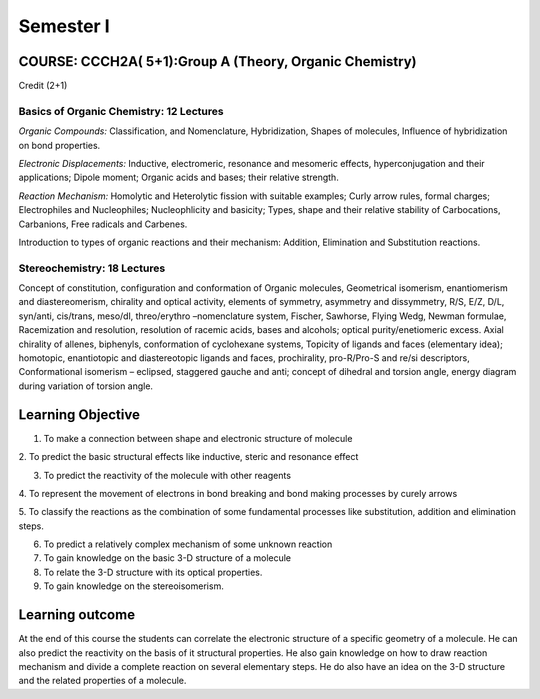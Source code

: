==========
Semester I
==========

--------------------------------------------------------
COURSE: CCCH2A( 5+1):Group A (Theory, Organic Chemistry)
--------------------------------------------------------

Credit (2+1)

Basics of Organic Chemistry: 12 Lectures
----------------------------------------

*Organic Compounds:* Classification, and Nomenclature, Hybridization,
Shapes of molecules, Influence of hybridization on bond properties.

*Electronic Displacements:* Inductive, electromeric, resonance and
mesomeric effects, hyperconjugation and their applications; Dipole
moment; Organic acids and bases; their relative strength.

*Reaction Mechanism:* Homolytic and Heterolytic fission with suitable
examples; Curly arrow rules, formal charges; Electrophiles and Nucleophiles;
Nucleophlicity and basicity; Types, shape and their relative stability
of Carbocations, Carbanions, Free radicals and Carbenes.

Introduction to types of organic reactions and their mechanism:
Addition, Elimination and Substitution reactions.

Stereochemistry: 18 Lectures
----------------------------

Concept of constitution, configuration and conformation of Organic
molecules, Geometrical isomerism, enantiomerism and diastereomerism,
chirality and optical activity, elements of symmetry, asymmetry and
dissymmetry, R/S, E/Z, D/L, syn/anti, cis/trans, meso/dl, threo/erythro
–nomenclature system, Fischer, Sawhorse, Flying Wedg, Newman formulae,
Racemization and resolution, resolution of racemic acids, bases and
alcohols; optical purity/enetiomeric excess. Axial chirality of allenes,
biphenyls, conformation of cyclohexane systems, Topicity of ligands and
faces (elementary idea); homotopic, enantiotopic and diastereotopic
ligands and faces, prochirality, pro-R/Pro-S and re/si descriptors,
Conformational isomerism – eclipsed, staggered gauche and anti; concept
of dihedral and torsion angle, energy diagram during variation of
torsion angle.


------------------
Learning Objective
------------------

1. To make a connection between shape and electronic structure of molecule

2. To predict the basic structural effects like inductive, steric and 
resonance effect

3. To predict the reactivity of the molecule with other reagents

4. To represent the movement of electrons in bond breaking and bond making
processes by curely arrows

5. To classify the reactions as the combination of some fundamental 
processes like substitution, addition and elimination steps.

6. To predict a relatively complex mechanism of some unknown reaction

7. To gain knowledge on the basic 3-D structure of a molecule

8. To relate the 3-D structure with its optical properties.

9. To gain knowledge on the stereoisomerism.


----------------
Learning outcome
----------------

At the end of this course the students can correlate the electronic structure
of a specific geometry of a molecule. He can also predict the reactivity on
the basis of it structural properties. He also gain knowledge on how to draw
reaction mechanism and divide a complete reaction on several elementary steps.
He do also have an idea on the 3-D structure and the related properties of
a molecule.

 

